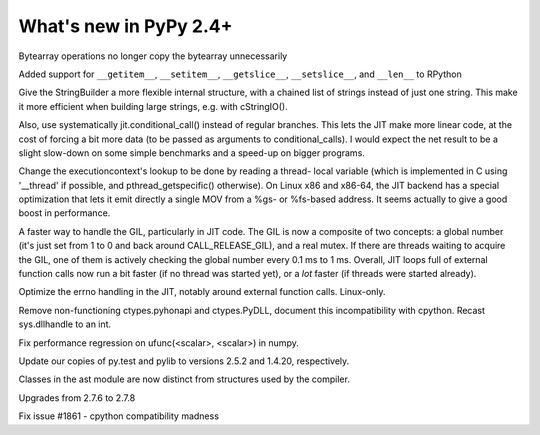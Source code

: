 =======================
What's new in PyPy 2.4+
=======================

.. this is a revision shortly after release-2.3.x
.. startrev: ca9b7cf02cf4

.. branch: fix-bytearray-complexity

Bytearray operations no longer copy the bytearray unnecessarily

Added support for ``__getitem__``, ``__setitem__``, ``__getslice__``,
``__setslice__``,  and ``__len__`` to RPython

.. branch: stringbuilder2-perf

Give the StringBuilder a more flexible internal structure, with a
chained list of strings instead of just one string. This make it
more efficient when building large strings, e.g. with cStringIO().

Also, use systematically jit.conditional_call() instead of regular
branches. This lets the JIT make more linear code, at the cost of
forcing a bit more data (to be passed as arguments to
conditional_calls). I would expect the net result to be a slight
slow-down on some simple benchmarks and a speed-up on bigger
programs.

.. branch: ec-threadlocal

Change the executioncontext's lookup to be done by reading a thread-
local variable (which is implemented in C using '__thread' if
possible, and pthread_getspecific() otherwise). On Linux x86 and
x86-64, the JIT backend has a special optimization that lets it emit
directly a single MOV from a %gs- or %fs-based address. It seems
actually to give a good boost in performance.

.. branch: fast-gil

A faster way to handle the GIL, particularly in JIT code. The GIL is
now a composite of two concepts: a global number (it's just set from
1 to 0 and back around CALL_RELEASE_GIL), and a real mutex. If there
are threads waiting to acquire the GIL, one of them is actively
checking the global number every 0.1 ms to 1 ms.  Overall, JIT loops
full of external function calls now run a bit faster (if no thread was
started yet), or a *lot* faster (if threads were started already).

.. branch: jit-get-errno

Optimize the errno handling in the JIT, notably around external
function calls. Linux-only.

.. branch: disable_pythonapi

Remove non-functioning ctypes.pyhonapi and ctypes.PyDLL, document this
incompatibility with cpython. Recast sys.dllhandle to an int.

.. branch: scalar-operations

Fix performance regression on ufunc(<scalar>, <scalar>) in numpy.

.. branch: pytest-25

Update our copies of py.test and pylib to versions 2.5.2 and 1.4.20, 
respectively.

.. branch: split-ast-classes

Classes in the ast module are now distinct from structures used by the compiler.

.. branch: stdlib-2.7.8

Upgrades from 2.7.6 to 2.7.8

.. branch: cpybug-seq-radd-rmul

Fix issue #1861 - cpython compatibility madness
